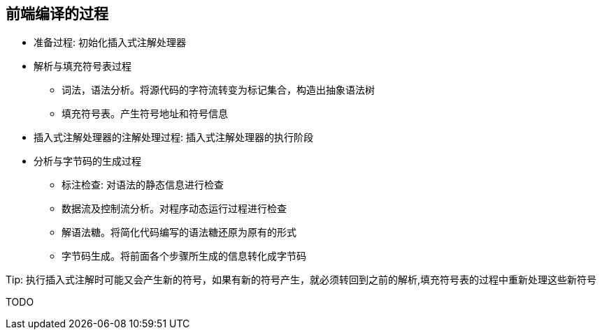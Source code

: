 == 前端编译的过程

* 准备过程: 初始化插入式注解处理器

* 解析与填充符号表过程

** 词法，语法分析。将源代码的字符流转变为标记集合，构造出抽象语法树

** 填充符号表。产生符号地址和符号信息

* 插入式注解处理器的注解处理过程: 插入式注解处理器的执行阶段

* 分析与字节码的生成过程

** 标注检查: 对语法的静态信息进行检查

** 数据流及控制流分析。对程序动态运行过程进行检查

** 解语法糖。将简化代码编写的语法糖还原为原有的形式

** 字节码生成。将前面各个步骤所生成的信息转化成字节码

.Tip: 执行插入式注解时可能又会产生新的符号，如果有新的符号产生，就必须转回到之前的解析,填充符号表的过程中重新处理这些新符号

TODO